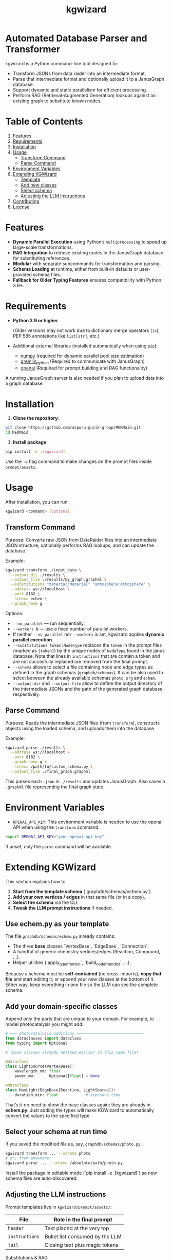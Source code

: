 #+TITLE: kgwizard
#+STARTUP: showall

* Automated Database Parser and Transformer

kgwizard is a Python command-line tool designed to:
- Transform JSONs from data raider into an intermediate format.
- Parse that intermediate format and optionally upload it to a JanusGraph database.
- Support dynamic and static parallelism for efficient processing.
- Perform RAG (Retrieval-Augmented Generation) lookups against an existing graph to substitute known nodes.

* Table of Contents
1. [[#features][Features]]
2. [[#requirements][Requirements]]
3. [[#installation][Installation]]
4. [[#usage][Usage]]
   - [[#transform-command][Transform Command]]
   - [[#parse-command][Parse Command]]
5. [[#environment-variables][Environment Variables]]
6. [[#extending][Extending KGWizard]]
   - [[#template][Template]]
   - [[#new-classes][Add new classes]]
   - [[#schema-use][Select schema]]
   - [[#prompt-edit][Adjusting the LLM instructions]]
7. [[#contributing][Contributing]]
8. [[#license][License]]

* Features
:PROPERTIES:
:CUSTOM_ID: features
:END:

- *Dynamic Parallel Execution* using Python’s ~multiprocessing~ to speed up large-scale transformations.
- *RAG Integration* to retrieve existing nodes in the JanusGraph database for substituting references.
- *Modular* with separate subcommands for transformation and parsing.
- *Schema Loading* at runtime, either from built-in defaults or user-provided schema files.
- *Fallback for Older Typing Features* ensures compatibility with Python 3.9+.

* Requirements
:PROPERTIES:
:CUSTOM_ID: requirements
:END:

- *Python 3.9 or higher*

  (Older versions may not work due to dictionary merge operators (~|=~), PEP 585 annotations like ~list[str]~, etc.)

- Additional external libraries (installed automatically when using ~pip~):
  - [[https://pypi.org/project/numpy/][numpy]] (required for dynamic parallel pool size estimation)
  - [[https://pypi.org/project/gremlinpython/][gremlin_python]] (Required to communicate with JanusGraph)
  - [[https://pypi.org/project/openai/][openai]] (Required for prompt building and RAG functionality)

A running JanusGraph server is also needed if you plan to upload data into a graph database.

* Installation
:PROPERTIES:
:CUSTOM_ID: installation
:END:

1. *Clone the repository*:
#+begin_src bash
  git clone https://github.com/aspuru-guzik-group/MERMaid.git
  cd MERMaid
#+end_src

2. *Install package*:
#+begin_src bash
  pip install -e .[kgwizard]
#+end_src

Use the ~-e~ flag command to make changes on the prompt files inside ~prompt/assets~.

* Usage
:PROPERTIES:
:CUSTOM_ID: usage
:END:

After installation, you can run:
#+begin_src bash
  kgwizard <command> [options]
#+end_src

** Transform Command
:PROPERTIES:
:CUSTOM_ID: transform-command
:END:

Purpose: Converts raw JSON from DataRaider files into an intermediate JSON structure, optionally performs RAG lookups, and can update the database.

Example:
#+begin_src bash
  kgwizard transform ./input_data \
    --output_dir ./results \
    --output_file ./results/my_graph.graphml \
    --substitutions "material:Material" "atmosphere:Atmosphere" \
    --address ws://localhost \
    --port 8182 \
    --schema echem \
    --graph_name g
#+end_src

Options:
- ~--no_parallel~ — run sequentially.
- ~--workers N~ — use a fixed number of parallel workers.
- If neither ~--no_parallel~ nor ~--workers~ is set, kgwizard applies *dynamic parallel execution*.
- ~--substitutions token:NodeType~ replaces the ~token~ in the prompt files (marked as ~{token}~)  by the unique nodes of ~NodeType~ found in the janus database. Note that lines in ~instructions~ that are contain a token and are not succesfully replaced are removed from the final prompt.
- ~--schema~ allows to select a file containing node and edge types as defined in the graph schemas (~graphdb/schemas~). It can be also used to select between the already available schemas ~photo~, ~org~ and ~echem~.
- ~--output-dir~ and ~--output-file~ allow to define the output directory of the intermediate JSONs and the path of the generated graph database respectively.

** Parse Command
:PROPERTIES:
:CUSTOM_ID: parse-command
:END:

Purpose: Reads the intermediate JSON files (from ~transform~), constructs objects using the loaded schema, and uploads them into the database.

Example:
#+begin_src bash
  kgwizard parse ./results \
    --address ws://localhost \
    --port 8182 \
    --graph_name g \
    --schema /path/to/custom_schema.py \
    --output_file ./final_graph.graphml
#+end_src

This parses each ~.json~ in ~./results~ and updates JanusGraph. Also saves a ~.graphml~ file representing the final graph state.

* Environment Variables
:PROPERTIES:
:CUSTOM_ID: environment-variables
:END:

- ~OPENAI_API_KEY~: This environment variable is needed to use the openai API when using the ~transform~ command.

#+begin_src bash
  export OPENAI_API_KEY="your-openai-api-key"
#+end_src

If unset, only the ~parse~ command will be available.

* Extending KGWizard
:PROPERTIES:
:CUSTOM_ID: extending
:END:

This section explains how to

1. **Start from the template schema** (`graphdb/schemas/echem.py`).
2. **Add your own vertices / edges** in that same file (or in a copy).
3. **Select the schema** via the CLI.
4. **Tweak the LLM prompt instructions** if needed.

** Use *echem.py* as your template
:PROPERTIES:
:CUSTOM_ID: template
:END:

The file =graphdb/schemas/echem.py= already contains:

- The three *base* classes `VertexBase`, `EdgeBase`, `Connection`.
- A handful of generic chemistry vertices/edges (Reaction, Compound, …).
- Helper utilities (`apply_type_from_list`, `build_node_from_dict`, …).

Because a schema must be *self-contained* (no cross-imports), **copy that file** and start editing it; or append your new classes at the bottom of it.
Either way, keep everything in one file so the LLM can see the complete schema.

** Add your domain-specific classes
:PROPERTIES:
:CUSTOM_ID: new-classes
:END:

Append only the parts that are unique to your domain.  
For example, to model photocatalysis you might add:

#+begin_src python
# ─── photocatalysis additions ─────────────────────────────
from dataclasses import dataclass
from typing import Optional

# (Base classes already defined earlier in this same file)

@dataclass
class LightSource(VertexBase):
    wavelength_nm: float
    power_mw:      Optional[float] = None

@dataclass
class HasLight(EdgeBase[Reaction, LightSource]):
    duration_min: float            # exposure time
#+end_src

That’s it-no need to show the base classes again; they are already in *echem.py*. Just adding the types will make KGWizard to automatically convert the values to the specified type.

** Select your schema at run time
:PROPERTIES:
:CUSTOM_ID: schema-use
:END:

If you saved the modified file as, say, =graphdb/schemas/photo.py=:

#+begin_src bash
kgwizard transform ... --schema photo
# or, from anywhere:
kgwizard parse ... --schema /absolute/path/photo.py
#+end_src

Install the package in editable mode (`pip install -e .[kgwizard]`) so new schema files are auto-discovered.

** Adjusting the LLM instructions
:PROPERTIES:
:CUSTOM_ID: prompt-edit
:END:

Prompt templates live in =kgwizard/prompt/assets/=:

| File           | Role in the final prompt |
|----------------+--------------------------|
| =header=       | Text placed at the very top |
| =instructions= | Bullet list consumed by the LLM |
| =tail=         | Closing text plus magic tokens |

Substitutions & RAG
- Add `--substitutions "token:VertexLabel"` at the CLI. This **enables Retrieval-Augmented Generation (RAG)**: kgwizard queries the connected JanusGraph for *unique* vertex names of *VertexLabel* and replaces ~{token}~ with the **comma-separated list** it finds.
- If a token is **not listed** in `--substitutions`, or the query returns **no vertices**, every line in =instructions= still containing that token is **deleted** before the prompt is sent. This keeps the prompt compact and avoids confusing the model.

Prompt assembly
1. *Header* text.  
2. *Instructions* (after the token-replacement / pruning step).  
3. *Tail* text.  

These three pieces are concatenated—blank line between each—to form the final system prompt delivered to the LLM.

Magic tokens in the tail
- ~{json}~  ⟶ replaced by the full input JSON block.  
- ~{code}~  ⟶ replaced by the *entire* active schema file.

The helper in =kgwizard/prompt/builder.py= performs these replacements automatically, so you never need to paste the JSON or schema yourself.

* Contributing
:PROPERTIES:
:CUSTOM_ID: contributing
:END:

1. *Fork or clone* the repository.
2. *Create a new branch* for your feature or fix.
3. *Submit a pull request* after you test and finalize your changes.

Contributions are welcomed for:
- Adding new schemas or database adapters.
- Improving performance or parallelism.
- Enhancing RAG logic.
- Adding additional LLMs connectors.
